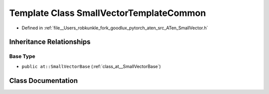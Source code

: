 .. _template_class_at__SmallVectorTemplateCommon:

Template Class SmallVectorTemplateCommon
========================================

- Defined in :ref:`file__Users_robkunkle_fork_goodlux_pytorch_aten_src_ATen_SmallVector.h`


Inheritance Relationships
-------------------------

Base Type
*********

- ``public at::SmallVectorBase`` (:ref:`class_at__SmallVectorBase`)


Class Documentation
-------------------


.. doxygenclass:: at::SmallVectorTemplateCommon
   :members:
   :protected-members:
   :undoc-members: